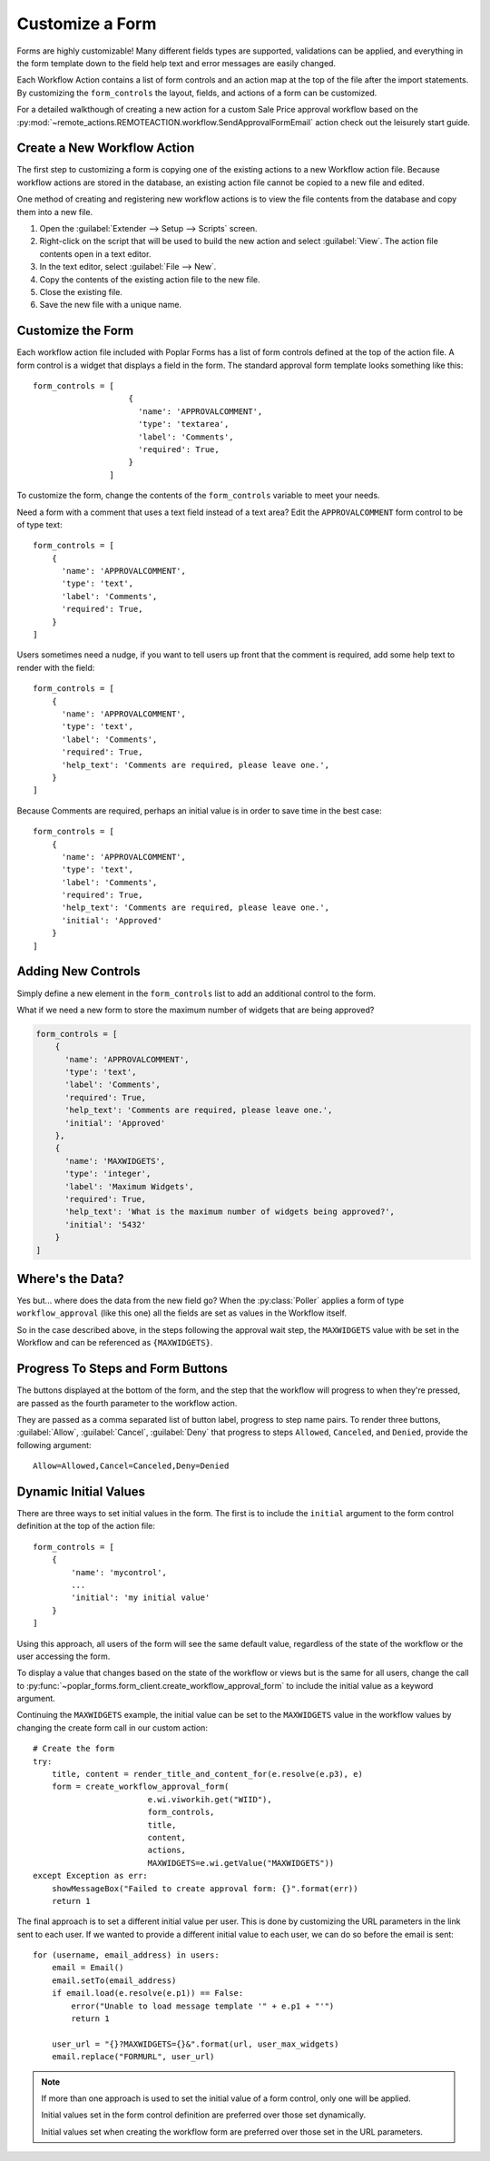 Customize a Form
================

Forms are highly customizable! Many different fields types are supported, 
validations can be applied, and everything in the form template down to the 
field help text and error messages are easily changed.

Each Workflow Action contains a list of form controls and an action map at the
top of the file after the import statements. By customizing the
``form_controls`` the layout, fields, and actions of a form can be customized.

For a detailed walkthough of creating a new action for a custom Sale Price
approval workflow based on the
:py:mod:`~remote_actions.REMOTEACTION.workflow.SendApprovalFormEmail` action
check out the leisurely start guide.

Create a New Workflow Action
----------------------------

The first step to customizing a form is copying one of the existing actions
to a new Workflow action file.  Because workflow actions are stored in the 
database, an existing action file cannot be copied to a new file and edited.

One method of creating and registering new workflow actions is to view the
file contents from the database and copy them into a new file.

1. Open the :guilabel:`Extender --> Setup --> Scripts` screen.
2. Right-click on the script that will be used to build the new action and
   select :guilabel:`View`. The action file contents open in a text editor.
3. In the text editor, select :guilabel:`File --> New`.
4. Copy the contents of the existing action file to the new file.
5. Close the existing file.
6. Save the new file with a unique name.

Customize the Form
------------------

Each workflow action file included with Poplar Forms has a list of form
controls defined at the top of the action file. A form control is a widget that
displays a field in the form. The standard approval form template looks
something like this::
    
    form_controls = [
                        {
                          'name': 'APPROVALCOMMENT',
                          'type': 'textarea',
                          'label': 'Comments',
                          'required': True,
                        }
                    ]

To customize the form, change the contents of the ``form_controls`` variable
to meet your needs.  

Need a form with a comment that uses a text field instead of a text area?
Edit the ``APPROVALCOMMENT`` form control to be of type text::

    form_controls = [
        {
          'name': 'APPROVALCOMMENT',
          'type': 'text',
          'label': 'Comments',
          'required': True,
        }
    ]

Users sometimes need a nudge, if you want to tell users up front that the
comment is required, add some help text to render with the field::

    form_controls = [
        {
          'name': 'APPROVALCOMMENT',
          'type': 'text',
          'label': 'Comments',
          'required': True,
          'help_text': 'Comments are required, please leave one.',
        }
    ]

Because Comments are required, perhaps an initial value is in order to
save time in the best case::

    form_controls = [
        {
          'name': 'APPROVALCOMMENT',
          'type': 'text',
          'label': 'Comments',
          'required': True,
          'help_text': 'Comments are required, please leave one.',
          'initial': 'Approved'
        }
    ]

Adding New Controls
-------------------

Simply define a new element in the ``form_controls`` list to add an additional
control to the form.

What if we need a new form to store the maximum number of widgets that are 
being approved?

.. code-block:: python

    form_controls = [
        {
          'name': 'APPROVALCOMMENT',
          'type': 'text',
          'label': 'Comments',
          'required': True,
          'help_text': 'Comments are required, please leave one.',
          'initial': 'Approved'
        },
        {
          'name': 'MAXWIDGETS',
          'type': 'integer',
          'label': 'Maximum Widgets',
          'required': True,
          'help_text': 'What is the maximum number of widgets being approved?',
          'initial': '5432'
        }
    ]

Where's the Data?
-----------------

Yes but... where does the data from the new field go?  When the 
:py:class:`Poller` applies a form of type ``workflow_approval`` (like this one)
all the fields are set as values in the Workflow itself.  

So in the case described above, in the steps following the approval wait step,
the ``MAXWIDGETS`` value with be set in the Workflow and can be referenced 
as ``{MAXWIDGETS}``.

Progress To Steps and Form Buttons
----------------------------------

The buttons displayed at the bottom of the form, and the step that the workflow
will progress to when they're pressed, are passed as the fourth parameter to 
the workflow action.

They are passed as a comma separated list of button label, progress to step
name pairs.  To render three buttons, :guilabel:`Allow`, :guilabel:`Cancel`,
:guilabel:`Deny` that progress to steps ``Allowed``, ``Canceled``, and
``Denied``, provide the following argument::

    Allow=Allowed,Cancel=Canceled,Deny=Denied

Dynamic Initial Values
----------------------

There are three ways to set initial values in the form. The first is to include
the ``initial`` argument to the form control definition at the top of the
action file::

    form_controls = [
        {
            'name': 'mycontrol',
            ...
            'initial': 'my initial value'
        }
    ]

Using this approach, all users of the form will see the same default value,
regardless of the state of the workflow or the user accessing the form.

To display a value that changes based on the state of the workflow or views
but is the same for all users, change the call to 
:py:func:`~poplar_forms.form_client.create_workflow_approval_form` to include
the initial value as a keyword argument.  

Continuing the ``MAXWIDGETS`` 
example, the initial value can be set to the ``MAXWIDGETS`` value in the 
workflow values by changing the create form call in our custom action::

    
    # Create the form
    try:
        title, content = render_title_and_content_for(e.resolve(e.p3), e)
        form = create_workflow_approval_form(
                            e.wi.viworkih.get("WIID"),
                            form_controls,
                            title,
                            content,
                            actions, 
                            MAXWIDGETS=e.wi.getValue("MAXWIDGETS"))
    except Exception as err:
        showMessageBox("Failed to create approval form: {}".format(err))
        return 1

The final approach is to set a different initial value per user.  This is 
done by customizing the URL parameters in the link sent to each user.
If we wanted to provide a different initial value to each user, we can do so
before the email is sent::

    
    for (username, email_address) in users:
        email = Email()
        email.setTo(email_address)
        if email.load(e.resolve(e.p1)) == False:
            error("Unable to load message template '" + e.p1 + "'")
            return 1

        user_url = "{}?MAXWIDGETS={}&".format(url, user_max_widgets)
        email.replace("FORMURL", user_url)

.. note::
    
    If more than one approach is used to set the initial value of a form 
    control, only one will be applied.

    Initial values set in the form control definition are preferred over
    those set dynamically.  

    Initial values set when creating the workflow form are preferred over
    those set in the URL parameters.
